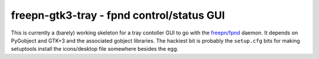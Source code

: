 ============================================
 freepn-gtk3-tray - fpnd control/status GUI
============================================

This is currently a (barely) working skeleton for a tray contoller GUI to go
with the `freepn/fpnd`_ daemon.  It depends on PyGobject and GTK+3 and the
associated gobject libraries.  The hackiest bit is probably the ``setup.cfg``
bits for making setuptools install the icons/desktop file somewhere besides
the egg.


.. _freepn/fpnd: https://github.com/freepn/fpnd

